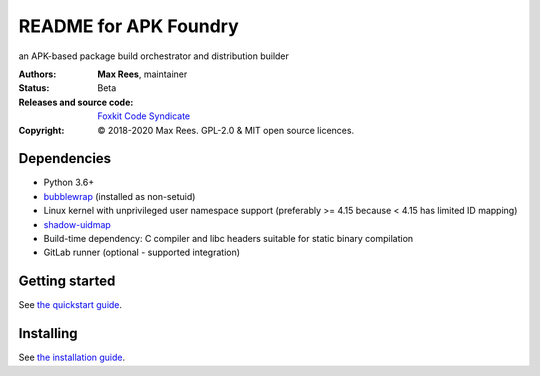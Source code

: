 **********************
README for APK Foundry
**********************

an APK-based package build orchestrator and distribution builder

:Authors:
  **Max Rees**, maintainer
:Status:
  Beta
:Releases and source code:
  `Foxkit Code Syndicate <https://code.foxkit.us/sroracle/apkfoundry>`_
:Copyright:
  © 2018-2020 Max Rees. GPL-2.0 & MIT open source licences.

Dependencies
------------

* Python 3.6+
* `bubblewrap <https://github.com/containers/bubblewrap>`_ (installed as
  non-setuid)
* Linux kernel with unprivileged user namespace support (preferably >=
  4.15 because < 4.15 has limited ID mapping)
* `shadow-uidmap <https://github.com/shadow-maint/shadow>`_
* Build-time dependency: C compiler and libc headers suitable for static
  binary compilation

* GitLab runner (optional - supported integration)

Getting started
---------------

See `the quickstart guide <docs/quickstart.rst>`_.

Installing
----------

See `the installation guide <docs/install.rst>`_.
